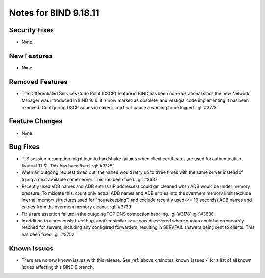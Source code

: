 .. Copyright (C) Internet Systems Consortium, Inc. ("ISC")
..
.. SPDX-License-Identifier: MPL-2.0
..
.. This Source Code Form is subject to the terms of the Mozilla Public
.. License, v. 2.0.  If a copy of the MPL was not distributed with this
.. file, you can obtain one at https://mozilla.org/MPL/2.0/.
..
.. See the COPYRIGHT file distributed with this work for additional
.. information regarding copyright ownership.

Notes for BIND 9.18.11
----------------------

Security Fixes
~~~~~~~~~~~~~~

- None.

New Features
~~~~~~~~~~~~

- None.

Removed Features
~~~~~~~~~~~~~~~~

- The Differentiated Services Code Point (DSCP) feature in BIND
  has been non-operational since the new Network Manager was introduced
  in BIND 9.16. It is now marked as obsolete, and vestigial code
  implementing it has been removed. Configuring DSCP values in
  ``named.conf`` will cause a warning to be logged. :gl:`#3773`

Feature Changes
~~~~~~~~~~~~~~~

- None.

Bug Fixes
~~~~~~~~~

- TLS session resumption might lead to handshake failures when client
  certificates are used for authentication (Mutual TLS).  This has
  been fixed. :gl:`#3725`

- When an outgoing request timed out, the ``named`` would retry up to three
  times with the same server instead of trying a next available name server.
  This has been fixed. :gl:`#3637`

- Recently used ADB names and ADB entries (IP addresses) could get cleaned when
  ADB would be under memory pressure.  To mitigate this, count only actual ADB
  names and ADB entries into the overmem memory limit (exclude internal memory
  structures used for "housekeeping") and exclude recently used (<= 10 seconds)
  ADB names and entries from the overmem memory cleaner. :gl:`#3739`

- Fix a rare assertion failure in the outgoing TCP DNS connection handling.
  :gl:`#3178` :gl:`#3636`

- In addition to a previously fixed bug, another similar issue was discovered
  where quotas could be erroneously reached for servers, including any
  configured forwarders, resulting in SERVFAIL answers being sent to clients.
  This has been fixed. :gl:`#3752`

Known Issues
~~~~~~~~~~~~

- There are no new known issues with this release. See :ref:`above
  <relnotes_known_issues>` for a list of all known issues affecting this
  BIND 9 branch.

